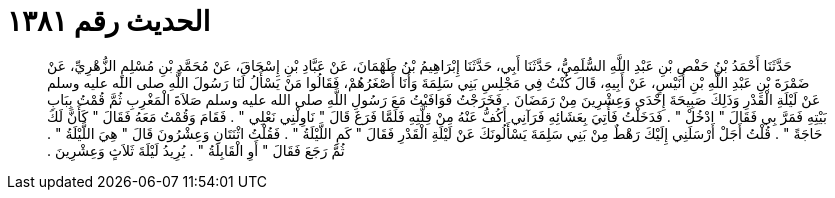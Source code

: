 
= الحديث رقم ١٣٨١

[quote.hadith]
حَدَّثَنَا أَحْمَدُ بْنُ حَفْصِ بْنِ عَبْدِ اللَّهِ السُّلَمِيُّ، حَدَّثَنَا أَبِي، حَدَّثَنَا إِبْرَاهِيمُ بْنُ طَهْمَانَ، عَنْ عَبَّادِ بْنِ إِسْحَاقَ، عَنْ مُحَمَّدِ بْنِ مُسْلِمٍ الزُّهْرِيِّ، عَنْ ضَمْرَةَ بْنِ عَبْدِ اللَّهِ بْنِ أُنَيْسٍ، عَنْ أَبِيهِ، قَالَ كُنْتُ فِي مَجْلِسِ بَنِي سَلِمَةَ وَأَنَا أَصْغَرُهُمْ، فَقَالُوا مَنْ يَسْأَلُ لَنَا رَسُولَ اللَّهِ صلى الله عليه وسلم عَنْ لَيْلَةِ الْقَدْرِ وَذَلِكَ صَبِيحَةَ إِحْدَى وَعِشْرِينَ مِنْ رَمَضَانَ ‏.‏ فَخَرَجْتُ فَوَافَيْتُ مَعَ رَسُولِ اللَّهِ صلى الله عليه وسلم صَلاَةَ الْمَغْرِبِ ثُمَّ قُمْتُ بِبَابِ بَيْتِهِ فَمَرَّ بِي فَقَالَ ‏"‏ ادْخُلْ ‏"‏ ‏.‏ فَدَخَلْتُ فَأُتِيَ بِعَشَائِهِ فَرَآنِي أَكُفُّ عَنْهُ مِنْ قِلَّتِهِ فَلَمَّا فَرَغَ قَالَ ‏"‏ نَاوِلْنِي نَعْلِي ‏"‏ ‏.‏ فَقَامَ وَقُمْتُ مَعَهُ فَقَالَ ‏"‏ كَأَنَّ لَكَ حَاجَةً ‏"‏ ‏.‏ قُلْتُ أَجَلْ أَرْسَلَنِي إِلَيْكَ رَهْطٌ مِنْ بَنِي سَلِمَةَ يَسْأَلُونَكَ عَنْ لَيْلَةِ الْقَدْرِ فَقَالَ ‏"‏ كَمِ اللَّيْلَةُ ‏"‏ ‏.‏ فَقُلْتُ اثْنَتَانِ وَعِشْرُونَ قَالَ ‏"‏ هِيَ اللَّيْلَةُ ‏"‏ ‏.‏ ثُمَّ رَجَعَ فَقَالَ ‏"‏ أَوِ الْقَابِلَةُ ‏"‏ ‏.‏ يُرِيدُ لَيْلَةَ ثَلاَثٍ وَعِشْرِينَ ‏.‏